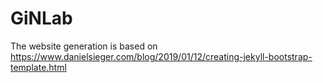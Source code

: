 * GiNLab 

The website generation is based on https://www.danielsieger.com/blog/2019/01/12/creating-jekyll-bootstrap-template.html
